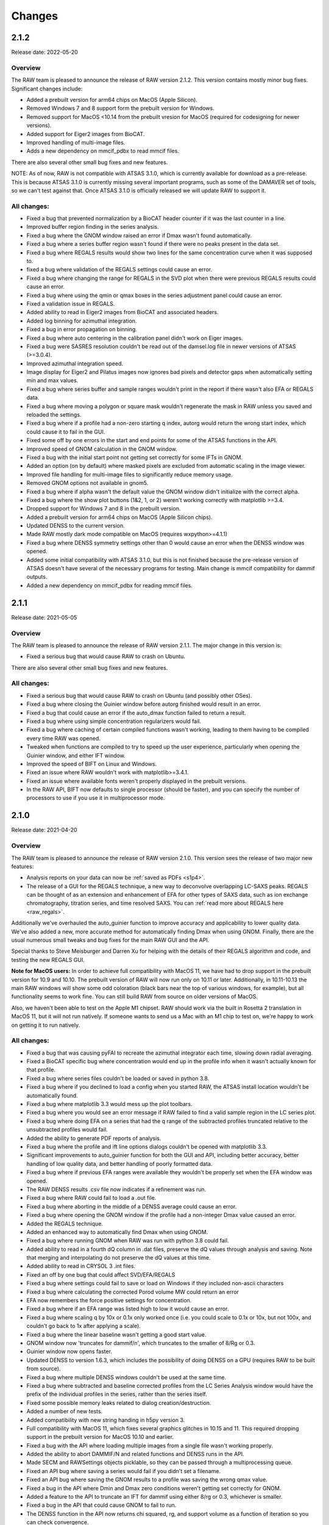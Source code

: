 Changes
============

2.1.2
-----------

Release date: 2022-05-20

Overview
^^^^^^^^^^^

The RAW team is pleased to announce the release of RAW version 2.1.2. This
version contains mostly minor bug fixes. Significant changes include:

*   Added a prebuilt version for arm64 chips on MacOS (Apple Silicon).
*   Removed Windows 7 and 8 support form the prebuilt version for Windows.
*   Removed support for MacOS <10.14 from the prebuilt vresion for MacOS
    (required for codesigning for newer versions).
*   Added support for Eiger2 images from BioCAT.
*   Improved handling of multi-image files.
*   Adds a new dependency on mmcif_pdbx to read mmcif files.

There are also several other small bug fixes and new features.

NOTE: As of now, RAW is not compatible with ATSAS 3.1.0, which is currently
available for download as a pre-release. This is because ATSAS 3.1.0 is currently
missing several important programs, such as some of the DAMAVER set of tools,
so we can't test against that. Once ATSAS 3.1.0 is officially released we will update
RAW to support it.

All changes:
^^^^^^^^^^^^^

*   Fixed a bug that prevented normalization by a BioCAT header counter if
    it was the last counter in a line.
*   Improved buffer region finding in the series analysis.
*   Fixed a bug where the GNOM window raised an error if Dmax wasn't found
    automatically.
*   Fixed a bug where a series buffer region wasn't found if there were no peaks
    present in the data set.
*   Fixed a bug where REGALS results would show two lines for the same concentration
    curve when it was supposed to.
*   fixed a bug where validation of the REGALS settings could cause an error.
*   Fixed a bug where changing the range for REGALS in the SVD plot when there
    were previous REGALS results could cause an error.
*   Fixed a bug where using the qmin or qmax boxes in the series adjustment
    panel could cause an error.
*   Fixed a validation issue in REGALS.
*   Added ability to read in Eiger2 images from BioCAT and associated headers.
*   Added log binning for azimuthal integration.
*   Fixed a bug in error propagation on binning.
*   Fixed a bug where auto centering in the calibration panel didn't work on Eiger
    images.
*   Fixed a bug were SASRES resolution couldn't be read out of the damsel.log
    file in newer versions of ATSAS (>=3.0.4).
*   Improved azimuthal integration speed.
*   Image display for Eiger2 and Pilatus images now ignores bad pixels and
    detector gaps when automatically setting min and max values.
*   Fixed a bug where series buffer and sample ranges wouldn't print in the report
    if there wasn't also EFA or REGALS data.
*   Fixed a bug where moving a polygon or square mask wouldn't regenerate the mask
    in RAW unless you saved and reloaded the settings.
*   Fixed a bug where if a profile had a non-zero starting q index, autorg
    would return the wrong start index, which could cause it to fail in the GUI.
*   Fixed some off by one errors in the start and end points for some of the
    ATSAS functions in the API.
*   Improved speed of GNOM calculation in the GNOM window.
*   Fixed a bug with the initial start point not getting set correctly for some
    IFTs in GNOM.
*   Added an option (on by default) where masked pixels are excluded from
    automatic scaling in the image viewer.
*   Improved file handling for multi-image files to significantly reduce
    memory usage.
*   Removed GNOM options not available in gnom5.
*   Fixed a bug where if alpha wasn't the default value the GNOM window didn't
    initialize with the correct alpha.
*   Fixed a bug where the show plot buttons (1&2, 1, or 2) weren't working
    correctly with matplotlib >=3.4.
*   Dropped support for Windows 7 and 8 in the prebuilt version.
*   Added a prebuilt version for arm64 chips on MacOS (Apple Silicon chips).
*   Updated DENSS to the current version.
*   Made RAW mostly dark mode compatible on MacOS (requires wxpython>=4.1.1)
*   Fixed a bug where DENSS symmetry settings other than 0 would cause an error
    when the DENSS window was opened.
*   Added some initial compatibility with ATSAS 3.1.0, but this is not finished
    because the pre-release version of ATSAS doesn't have several of the necessary
    programs for testing. Main change is mmcif compatibility for dammif outputs.
*   Added a new dependency on mmcif_pdbx for reading mmcif files.


2.1.1
-----------

Release date: 2021-05-05

Overview
^^^^^^^^^^^

The RAW team is pleased to announce the release of RAW version 2.1.1. The
major change in this version is:

*   Fixed a serious bug that would cause RAW to crash on Ubuntu.

There are also several other small bug fixes and new features.

All changes:
^^^^^^^^^^^^^

*   Fixed a serious bug that would cause RAW to crash on Ubuntu (and possibly other
    OSes).
*   Fixed a bug where closing the Guinier window before autorg finished would
    result in an error.
*   Fixed a bug that could cause an error if the auto_dmax function failed to
    return a result.
*   Fixed a bug where using simple concentration regularizers would fail.
*   Fixed a bug where caching of certain compiled functions wasn't working,
    leading to them having to be compiled every time RAW was opened.
*   Tweaked when functions are compiled to try to speed up the user experience,
    particularly when opening the Guinier window, and either IFT window.
*   Improved the speed of BIFT on Linux and Windows.
*   Fixed an issue where RAW wouldn't work with matplotlib>=3.4.1.
*   Fixed an issue where available fonts weren't properly displayed in the
    prebuilt versions.
*   In the RAW API, BIFT now defaults to single processor (should be faster),
    and you can specify the number of processors to use if you use it in
    multiprocessor mode.



2.1.0
-----------

Release date: 2021-04-20

Overview
^^^^^^^^^^^

The RAW team is pleased to announce the release of RAW version 2.1.0. This
version sees the release of two major new features:

*   Analysis reports on your data can now be :ref:`saved as PDFs <s1p4>`.
*   The release of a GUI for the REGALS technique, a new way to deconvolve
    overlapping LC-SAXS peaks. REGALS can be thought of as an extension and
    enhancement of EFA for other types of SAXS data, such as ion exchange
    chromatography, titration series, and time resolved SAXS.
    You can :ref:`read more about REGALS here <raw_regals>`.

Additionally we've overhauled the auto_guinier function to improve accuracy and
applicability to lower quality data. We've also added a new, more accurate
method for automatically finding Dmax when using GNOM. Finally, there are the usual
numerous small tweaks and bug fixes for the main RAW GUI and the API.

Special thanks to Steve Meisburger and Darren Xu for helping with the
details of their REGALS algorithm and code, and testing the new REGALS GUI.

**Note for MacOS users:** In order to achieve full compatibility with MacOS 11, we
have had to drop support in the prebuilt version for 10.9 and 10.10. The
prebuilt version of RAW will now run only on 10.11 or later. Additionally,
in 10.11-10.13 the main RAW windows will show some odd coloration (black
bars near the top of various windows, for example), but all functionality
seems to work fine. You can still build RAW from source on older versions of MacOS.

Also, we haven't been able to test on the Apple M1 chipset. RAW should work via the
built in Rosetta 2 translation in MacOS 11, but it will not run natively. If
someone wants to send us a Mac with an M1 chip to test on, we're happy to work on
getting it to run natively.

All changes:
^^^^^^^^^^^^^

*   Fixed a bug that was causing pyFAI to recreate the azimuthal integrator each
    time, slowing down radial averaging.
*   Fixed a BioCAT specific bug where concentration would end up in the profile
    info when it wasn't actually known for that profile.
*   Fixed a bug where series files couldn't be loaded or saved in python 3.8.
*   Fixed a bug where if you declined to load a config when you started RAW,
    the ATSAS install location wouldn't be automatically found.
*   Fixed a bug where matplotlib 3.3 would mess up the plot toolbars.
*   Fixed a bug where you would see an error message if RAW failed to find
    a valid sample region in the LC series plot.
*   Fixed a bug where doing EFA on a series that had the q range of the
    subtracted profiles truncated relative to the unsubtracted profiles would
    fail.
*   Added the ability to generate PDF reports of analysis.
*   Fixed a bug where the profile and ift line options dialogs couldn't be
    opened with matplotlib 3.3.
*   Significant improvements to auto_guinier function for both the GUI and API,
    including better accuracy, better handling of low quality data, and better
    handling of poorly formatted data.
*   Fixed a bug where if previous EFA ranges were available they wouldn't be
    properly set when the EFA window was opened.
*   The RAW DENSS results .csv file now indicates if a refinement was run.
*   Fixed a bug where RAW could fail to load a .out file.
*   Fixed a bug where aborting in the middle of a DENSS average could
    cause an error.
*   Fixed a bug where opening the GNOM window if the profile had a non-integer
    Dmax value caused an error.
*   Added the REGALS technique.
*   Added an enhanced way to automatically find Dmax when using GNOM.
*   Fixed a bug where running GNOM when RAW was run with python 3.8 could fail.
*   Added ability to read in a fourth dQ column in .dat files, preserve the dQ
    values through analysis and saving. Note that merging and interpolating
    do not preserve the dQ values at this time.
*   Added ability to read in CRYSOL 3 .int files.
*   Fixed an off by one bug that could affect SVD/EFA/REGALS
*   Fixed a bug where settings could fail to save or load on Windows if they included
    non-ascii characters
*   Fixed a bug where calculating the corrected Porod volume MW could return an error
*   EFA now remembers the force positive settings for concentration.
*   Fixed a bug where if an EFA range was listed high to low it would cause an
    error.
*   Fixed a bug where scaling q by 10x or 0.1x only worked once (i.e. you could
    scale to 0.1x or 10x, but not 100x, and couldn't go back to 1x after
    applying a scale).
*   Fixed a bug where the linear baseline wasn't getting a good start value.
*   GNOM window now 'truncates for dammif/n', which truncates to the smaller
    of 8/Rg or 0.3.
*   Guinier window now opens faster.
*   Updated DENSS to version 1.6.3, which includes the possibility of doing
    DENSS on a GPU (requires RAW to be built from source).
*   Fixed a bug where multiple DENSS windows couldn't be used at the same time.
*   Fixed a bug where subtracted and baseline corrected profiles from the LC
    Series Analysis window would have the prefix of the individual profiles in
    the series, rather than the series itself.
*   Fixed some possible memory leaks related to dialog creation/destruction.
*   Added a number of new tests.
*   Added compatibility with new string handing in h5py version 3.
*   Full compatibility with MacOS 11, which fixes several graphics glitches
    in 10.15 and 11. This required dropping support in the prebuilt version
    for MacOS 10.10 and earlier.
*   Fixed a bug with the API where loading multiple images from a single file
    wasn't working properly.
*   Added the ability to abort DAMMIF/N and related functions and DENSS runs
    in the API.
*   Made SECM and RAWSettings objects picklable, so they can be passed
    through a multiprocessing queue.
*   Fixed an API bug where saving a series would fail if you didn't set a
    filename.
*   Fixed an API bug where saving the GNOM results to a profile was saving
    the wrong qmax value.
*   Fixed a bug in the API where Dmin and Dmax zero conditions weren't getting
    set correctly for GNOM.
*   Added a feature to the API to truncate an IFT for dammif using either 8/rg
    or 0.3, whichever is smaller.
*   Fixed a bug in the API that could cause GNOM to fail to run.
*   The DENSS function in the API now returns chi squared, rg, and support
    volume as a function of iteration so you can check convergence.
*   Fixed a bug in the API where running EFA would change the associated ranges.
*   Fixed a bug in the API that could cause BIFT to fail.
*   Fixed a bug in the API that could cause the auto_guinier function to fail.
*   Fixed a bug in the mw_vp API function.


2.0.3
-----------

Release date: 2020-08-11

Overview
^^^^^^^^^^^

The RAW team is pleased to announce the release of RAW version 2.0.3. While
this is only a point release, we are releasing a major new feature for RAW.
There are only minor modifications to the RAW GUI, but we are releasing an
entirely new RAW API. This means that RAW can now be imported as a python
package and you can call RAW functions in your own scripts. The API is fully
documented, and the :ref:`documentation plus install instructions and some
examples are available on the RAW website. <api>`

A short example of the usage would be:

.. code-block:: python

    import bioxtasraw.RAWAPI as raw

    #Load the settings
    settings = raw.load_settings('./standards_data/SAXS.cfg')

    #Load the profile of interest
    profile_names = ['./reconstruction_data/glucose_isomerase.dat']
    profiles = raw.load_profiles(profile_names)

    gi_prof = profiles[0]

    #Automatically calculate the Guinier range and fit
    (rg, i0, rg_err, i0_err, qmin, qmax, qrg_min, qrg_max, idx_min, idx_max,
        r_sq) = raw.auto_guinier(gi_prof, settings=settings)

The API should be considered in beta right now. It is tested, but based on
further testing and user feedback the API may still change significantly.
If you use the API, please let us know if you encounter any bugs, incomplete
(or inaccurate) documentation or examples, or have suggestions for changes or
additions.

There are also several small bug fixes for the main RAW GUI.

All changes:
^^^^^^^^^^^^^

*   First release of the RAW API
*   Added new unit tests for the API.
*   Improved backwards compatibility of the RAW series .hdf5 files.
*   Fixed some depreciation warnings.
*   Fixed a bug where returning to the first EFA panel from the last and
    changing the number of significant singular values, then returning to the
    third panel would result in an error.
*   Fixed several bugs that could cause multiprocessing calculations to lock
    up.
*   Fixed several bugs in BIFT to make it more robust for poorly formatted
    data.
*   Fixed a Guinier fit bug where the fit could fail if a point in the fit
    had an uncertainty value of 0.
*   Fixed a bug where DATCLASS M.W. calculation could fail with an error.
*   Fixed a bug where if the estimation of the Rg error failed the Rg results
    would fail to save with the profile when the Guinier window was closed.
*   Fixed a bug where axes for the IFT profile plot couldn't be changed.
*   The P(r) fit is now plotted on top of the IFT data.
*   Fixed a bug where workspaces with IFTs couldn't be loaded.
*   Modified the BioCAT header load function to parse a single field spread
    out over multiple lines in the header.


2.0.2
-----------

Release date: 2020-07-09

Overview
^^^^^^^^^^^

The RAW team is pleased to announce the release of RAW version 2.0.2. The
major change in this version is:

*   Fixed a bug where SAXSLAB images couldn't be loaded.

There are also several other small bug fixes and new features.

All changes:
^^^^^^^^^^^^^

*   Can now load .dat files from WAXSiS, .dat files that are comma separated.
*   Fixed a bug where the Vc integrated intensity plot was blank if the
    scattering profile had saved M.W. results.
*   Improved rebinning functions, particularly the log binning function.
*   Fixed a bug where error wasn't interpolated properly when interpolating
    a profile.
*   Fixed a bug where pixel size from header bindings was in the wrong units.
*   Fixed a bug where series type could get lost in certain operations.
*   Fixed a bug where centering and enantiomorph selection options were
    ignored in the DENSS alignment panel.
*   Fixed a bug where series buffer range finding was scaling profiles before
    testing for similarity.
*   Fixed a bug where SAXSLAB images failed to load with pillow version 7.
*   Fixed a bug where SAXSLAB images failed to load.
*   Fixed a bug where images wouldn't load if there was no beamstop mask.
*   Fixed a bug that could result in calculated data not displaying on the
    series plot.
*   Fixed a bug where series saved as .hdf5 with EFA analysis would fail to
    open the EFA window when reloaded.
*   Fixed a bug where datgnom couldn't be run on truncated profiles.
*   Fixed a bug where opening the advanced settings window from the GNOM
    window didn't properly update changed settings in the GNOM window.
*   Fixed a bug where .hdf5 files couldn't be plotted by dragging and dropping
    or using the 'Plot Series' button.
*   Fixed a bug where running a dammin refine with too long a filename would
    fail (previously thought to be fixed in 2.0.0).
*   Fixed a bug that could prevent DENSS from starting on Windows and Linux.
*   Fixed a bug that could prevent auto determination of number of components
    in EFA.


2.0.1
------------

Release date: 2020-06-01

Overview
^^^^^^^^^^^^

The RAW team is pleased to announce the release of RAW version 2.0.1. This
version fixes several serious bugs in the previous version, including:

*   A bug where some of the M.W. calculations failed for profiles with
    a maximum q value greater than 0.5.
*   A bug where the standalone DENSS alignment window failed to run
    on Windows and Linux.
*   A bug where killing the prebuilt version of RAW on Linux would fail to
    delete temporary files, which could lead to the /tmp partition filling up.

There are also several other small bug fixes and new features.


All changes:
^^^^^^^^^^^^^^

*   Fixed a bug where the 'More Info' button didn't work for DATCLASS M.W.
*   Fixed a bug where Bayes and DATCLASS M.W. weren't saved when saving all
    analysis info.
*   Fixed a bug where RAW woud fail to load in .out files if they were missing
    values for any of the perceptual criteria.
*   Fixed a bug where an error message was shown whenever a profile with qmax
    > 0.5 was opened in the M.W. window.
*   Fixed a bug where the Vp M.W. extrapolation range warning could be shown even
    if the qmax selected was inside the extrapolation range.
*   Added zero lines to DAMMIF, DENSS residual plots.
*   Fixed a bug where running DENSS without averaging could result in an error
    message.
*   Fixed a bug where running DENSS without averaging or alignment would result
    in an error message.
*   Fixed a bug where when there was more than one profile in the normalized
    Kratky plot the dashed lines to guide the eye were not removed when
    switching from dimensionless Rg to other plots, which would throw off the
    scale of the plot.
*   Fixed a bug on Windows where the standalone DENSS alignment window didn't
    work.
*   Fixed bugs where the advanced options couldn't be shown in the SUPCOMB or
    DENSS alignement standalone windows on Windows.
*   RAW now catches SIGINT and SIGTERM and tries to exit gracefully. This mostly
    fixes an issue with the prebuilt .deb installer where the temp files
    created when starting RAW don't get deleted.

2.0.0
--------

Release date: 2020-05-07

Overview
^^^^^^^^^^^^

The RAW team is pleased to announce the release of RAW version 2.0.0. This version
brings a number of exciting changes, including:

*   Python 3 compatibility!
*   Conversion to pyFAI for radial integration
*   A .deb prebuilt installer for Debian/Ubuntu
*   A new series save format, .hdf5, that can be easily read by other programs.
    This new format is also ~50-70% smaller than the previous format.
*   New information windows above the control panel to display all your analysis
*   Ability to align DENSS and DAMMIF/N outputs to PDB files
*   Works with ATSAS 3 on all platforms
*   New Series adjustment panel that lets you adjust the scale, offset, and q range
    for all profiles in a series easily.

There are also a number of smaller new features, and a ton of bug fixes and tweaks.

With this release, we recommend that all users running RAW from source start
using Python 3 instead of Python 2.

Important notes:

*   RAW configuration files from 2.0.0 will not necessarily be back compatible with
    previous versions of RAW. You will get a warning if you load a .cfg file from
    RAW 2.0.0 in a previous version. Old configuration files can be loaded in
    RAW 2.0.0.

*   RAW series .hdf5 files from 2.0.0 cannot be opened by previous versions of RAW.
    The old series .sec files can be opened by 2.0.0.

*   This is the last release that is guaranteed to be Python 2 compatible, since
    Python 2 hit end of life in January 2020. While we will not intentionally
    break compatibility with Python 2, we don't have the resources to test on both
    Python 2 and 3.


Many thanks to the beta testers who helped test this release:

    *   Norm Cyr
    *   Richard Gillilan
    *   Rob Miller


All changes:
^^^^^^^^^^^^^^^

*   All RAW code is now compatible with both Python 2 and 3
*   Conversion to pyFAI for radial integration, including support for using
    detector angles, polarization correction, dark correction, flatfield
    correction, and dezingering.
*   A new .deb prebuilt installer for Debian/Ubuntu
*   A new series save format, .hdf5, which is easily read by any program that
    can load HDF5 data.
*   Modified Control panel button layouts.
*   Added a requirements.txt file for easy pip installation.
*   Added ability to align DENSS results to a PDB or MRC file either from the
    main DENSS window or an auxiliary window.
*   Updated DENSS to version 1.5.0.
*   Added ability to view help documents in program on MacOS and Windows.
*   Changed a number of default windows sizes and tweaked layouts to be better on
    all operating systems.
*   Added all new info panels for Profiles, IFTs, and Series that display all
    relevant analysis information about a selected item.
*   Added ability for users to permanently add new hdf5 file definitions to RAW
    from inside the program.
*   Added a q cutoff to the volume of correlation calculation.
*   Fixed a bug where the q cutoff for the porod volume MW calculation wasn't being
    used for Series files.
*   Fixed a bug where the q cutoff for the porod volume MW calculation wasn't getting
    set properly in default mode when the MW window opened.
*   Changed how imports are done on startup so that RAW can be run from the command line
    in two number of ways, including ``python <path-to>RAW.py``, and as a module as
    ``python -m bioxtasraw.RAW``
*   Added ability to use SUPCOMB to align dammif/n output with a PDB file,
    either directly from the main dammif/n window from from a separate window.
*   Fixed a bug where not all of the program output would get written to the log
    window for damaver, damclust.
*   Added error handling for the main thread, which will reduce amount that RAW
    freezes from unexpected errors.
*   Changes to prevent/reduce flickering on Windows.
*   You no longer see two overwrite prompts when saving multiple items at once.
*   Fixed a couple of options in the view menu that didn't work.
*   Added a feature where if a user tries to load more than 100 profiles individually
    they are asked if they instead want to load them as a series.
*   EFA ranges can now span the whole dataset, allowing better fits for components
    that are still eluting at the end of the EFA range.
*   Added ability to easily apply the 8/Rg cutoff for dammif in the GNOM panel.
*   Fixed a bug where RAW was not checking for unsaved IFTs on exit.
*   Fixed a bug where IFTs would show as having unsaved changes when there were
    no unsaved changes.
*   Changed Manipulation and Main Plot names to Profiles.
*   Added ability for RAW to prevent the computer from going to sleep during long
    calculations, such as DENSS or DAMMIF/N.
*   Fixed a bug where view menu items were not getting properly selected on startup.
*   Added IFT plot axes to the view menu.
*   Added LC Series Analysis to the Tools menu.
*   Fixed a bug where an error message was displayed when quitting RAW.
*   Fixed a bug where running DENSS on a BIFT P(r) function wasn't using the
    correct q & i vectors for the refinement.
*   Changed item highlight color.
*   Made masking, centering, and all options panels scrolling panels.
*   Added busy dialogs for saving files.
*   Fixed a bug where failing to save a file could crash RAW.
*   Added a zero line to the normalized Kratky plot.
*   Fixed a bug that could cause dammif/n, damaver, and damclust to stop running on Windows.
*   Fixed a bug where new versions of ATSAS (>=3.0) wouldn't be found on Windows.
*   Fixed a bug where if filenames got too long and were truncated for dammif
    the refine step failed.
*   Fixed a bug where making lots of masks could result in an 'out of window ids'
    error.
*   Fixed a bug where masks didn't stay inverted upon resizing.
*   Fixed a bug where changing the qmin or qmax while BIFT was running an initial
    search gave an error.
*   BIFT now saves the set q range and reopens the window with that range.
*   BIFT and GNOM windows now default to the min q of the Guinier range if no
    analysis has previously been done.
*   GNOM analysis now saves alpha value, restores it when window is reopened.
*   MW analysis now saves Porod cutoff choice, density, and VC mol type choice
    and restores when the window is reopened.
*   Fixed a bug where if you ran dammif or denss again in the same window the
    results summary wouldn't display properly.
*   Fixed several bugs related to running ATSAS by properly setting the environment
    ATSAS and PATH variables.
*   Fixed a bug where the wrong version of ATSAS could be fond on MacOS.
*   Added ability to display P(r) functions on an I(0) normalized plot (set as default).
*   Fixed a bug where custom toolbar buttons didn't display as toggled properly on MacOS.
*   Added ATSAS MW methods Bayes and DATCLASS (Shape&Size) to the MW panel.
*   Fixed a bug where running datgnom didn't respect the q ranges set in the GNOM window.
*   Changes for compatibility with wxpython 4.1.0.
*   Fixed a bug where moving a profile between plots didn't preserve all of the
    line/marker style settings.
*   Fixed several bugs related to displaying and moving a legend on the plots.
*   New Series adjustment panel that lets you adjust the scale, offset, and q range
    for all profiles in a series easily.
*   Fixed a bug where the end point for profiles used in GNOM and BIFT was one
    data point earlier than specified in the controls.


1.6.4
--------

Release date: 2020-03-10

Overview
^^^^^^^^^^^^

The RAW team is pleased to announce the release of RAW version 1.6.4. This version
adds in a new header type for the MacCHESS SAXS beamline Eiger 4M detector. There
are also a few other minor bug fixes.

All changes:
^^^^^^^^^^^^^^^

*   Fixed a bug where negative values for error would cause points to not be read
    from .dat files.
*   Fixed a bug where the BIFT window wouldn't open if the profile and n min or
    n max for the q vector set to other than 0 and the length of the q vector.
*   Fixed a bug where looking for bind list keywords that don't exist in the
    RAW settings would prevent a file from loading.
*   Fixed a bug where damaver didn't run with symmetry even if dammif did.
*   Added a name to the dock/menu bar icon.
*   Fixed a bug with moving masks.
*   Added CHESS EIGER 4M to counter file reader options.
*   Fixed type-casting issues for max/min in polygonmasking that caused
    errors on some older systems.


1.6.3
--------

Release date: 2019-11-01

Overview
^^^^^^^^^^^^

The RAW team is pleased to announce the release of RAW version 1.6.3. This version
fixes a critical bug where when average detected different files, regardless of
user choice it would always average all files (selecting just similar files
didn't work). There are also a few other minor bug fixes.

All changes:
^^^^^^^^^^^^^^^^^^

*   Fixed a bug where if you averaged, subtracted, or merged two items with analysis
    done on them, you could end up with partial analysis info in the resulting file
    that would cause errors opening analysis windows.
*   Fixed a critical bug where when average detected different files, regardless of
    user choice it would always average all files (selecting just similar files
    didn't work).
*   Fixed a bug where the MW window wouldn't open if the Guinier fit hadn't been done.
*   Fixed a (Debian specific?) bug where wx.CallAfter used with wx.MessageBox wasn't
    threadsafe and could cause RAW to crash (use wx.MessageDialog).


1.6.2
--------

Release date: 2019-10-28

Overview
^^^^^^^^^^^^

The RAW team is pleased to announce the release of RAW version 1.6.2. This version
fixes several critical bugs that could prevent DENSS from running. There are no
other changes.


1.6.1
--------

Release date: 2019-10-21

Overview
^^^^^^^^^^^^

The RAW team is pleased to announce the release of RAW version 1.6.1. This version
contains numerous small bug fixes and improvements, particularly for the new
series analysis methods released in version 1.6.0.

We anticipate this will be the last release before RAW version 2.0, which will be our
first python 3 compatible release. We're aiming to release version 2.0 sometime around
the end of the year.

Note: as part of this release we did test with ATSAS 3.0 (pre-release version), and
RAW seems to be compatible with it.

All changes:
^^^^^^^^^^^^^^^^

*   Fixed a bug where opening the Ambimeter panel could fail if ATSAS was installed
    in a directory with a space in the path name.
*   Fixed a bug where if RAW didn't load a settings file when opened it wouldn't
    automatically find the ATSAS directory on startup.
*   Fixed a possible bug where using the LC Series Analysis panel on series data
    being loaded in online mode could fail.
*   Added intensity type selector for the series panel when sending data to the main plot.
*   Fixed a bug where automatic integral baseline start/end region determination
    could set the wrong control limits.
*   Fixed a bug where zero lines on various plots (like the GNOM P(r)) plot weren't
    getting redrawn when necessary.
*   Fixed a bug with autoscaling in the LC Series Analysis plots when changing the
    data type displayed.
*   Fixed a bug where sample and buffer region comparison in the LC Series Analysis
    panel could return the wrong indices for dissimilar profiles.
*   Fixed a bug where profile comparison in LC Series Analysis would skip the first profile.
*   Fixed a bug where a very short series (<22 frames) could cause errors when opening
    the LC Series Analysis panel.
*   Improved automatic buffer search in the absence of major peaks.
*   Improved automatic buffer search to search on the right side of the main peak if
    it doesn't find a good buffer region on the left side.
*   Removed a bias to the left side of the peak in the automated sample region search.
*   Removed actual baseline correction values from being saved in file history, as history
    could get very long (>100000 lines).
*   Added a cutoff for header length, at which point RAW will stop saving file history.
    This avoids saving extremely large text files.
*   Added compatibility for pyFAI 0.18 (note: on linux and python 2 pyFAI 0.18 seems
    to be broken, stick with 0.17).
*   Added a new way of loading HDF5 files with definitions done in external files.
*   Added ability to load HDF5 files from LiX.
*   Fixed a bug where identical selected regions in the LC Series Analysis window didn't
    count as overlapping.
*   Fixed a couple of typos in messages.
*   Fixed a bug where Ambimeter and GNOM couldn't run if the current working
    directory was read only.
*   Improved how ATSAS programs are called, and added use of temporary file names
    and directories.
*   Fixed a bug where when dragging the image plot with the masking showing you
    could sometimes get an unexpected error.
*   Added the name of the series to the LC Series Analysis panel.
*   Fixed a bug where baseline subtracted profiles were improperly being skipped
    when calculating Rg etc in the LC Series Analysis panel.
*   Fixed a bug where if a series was loaded with a baseline already calculated,
    changing buffer range or other parameters wouldn't properly recalculate baseline
    corrected values.
*   Fixed a bug where if you set a baseline, then set it back to none, when exiting
    the LC Series Analysis window the baseline calculated values would be saved
    instead of the regular subtracted values.
*   Fixed a bug where if you loaded in a series curve with baseline correction,
    then turned off baseline correction, it wouldn't have any calculated values.
*   Fixed a bug where the LC Series Analysis panel would resize itself when any of
    the collapsible panes were collapsed or expanded.
*   Fixed a bug in the LC Series Analysis panel where if you had a range that was
    one frame long, when you closed and reopened the analysis window you
    couldn't adjust the range.
*   Fixed a bug in the LC Series Analysis panel where if you had a one frame long range
    you could get a reported correlation in the range.
*   Fixed some issues with window height where windows weren't opening large enough
    for all of their contents.
*   Fixed some issues with window size where windows could open up bigger than
    the screen.
*   Fixed a bug where in certain circumstances opening the SVD and EFA windows could fail.
*   Added compatibility with numba >= 0.44


1.6.0
------

Release date: 2019-06-07

Overview
^^^^^^^^^^^^

The RAW team is pleased to announce the release of RAW version 1.6.0. This version
contains several major changes:

*   Completely new and improved SEC-SAXS processing, including new automated buffer
    and sample region selection and baseline correction. There are also
    significant speed improvements for SEC-SAXS processing, in addition to the
    new features.
*   Completely redone BIFT, which fixes several bugs (both minor and major), and
    adds Monte Carlo error estimation and extrapolation fit of data to I(0).
*   RAW now preserves matching metadata across processes like averaging and
    subtraction. Metadata is now saved with keywords compatible with the SASBDB
    to make uploading there easier for users. Users can now also provide
    arbitrary metadata during data reduction.
*   All new icons which are compatible with retina displays, including changing
    out the check mark for showing/hiding data on plots for an eye, which we
    hope will be more intuitive.
*   RAW now loads the last used config, rather than the last saved config, when
    it starts up.
*   Any analysis window (Guinier, MW, GNOM, etc) can now be opened more than
    once, allowing easy comparison or side-by-side processing of data sets.

You can see the full set of changes below.

We also want to note that we're not anticipating any other major
feature releases this year. With the upcoming end of life for python 2 at the
end of 2019, we need to focus on making RAW work with python 3. Once that is
done we will start doing major feature development again.

All changes:
^^^^^^^^^^^^^^

*   Updated DENSS to have the latest features, including refining averaged
    structures, symmetry constraints, and the 'Membrane' protein mode.
*   Completely redid BIFT code from the ground up. This fixes several bugs, and
    now includes Monte Carlo estimation of errors.
*   Completely redid series analysis for SEC-SAXS data. Now includes automated
    buffer and sample region determination and baseline correction.
*   Added residual plots to GNOM, BIFT, and DAMMIF/N results.
*   Fixed several bugs related to setting error bar line styles.
*   Added ability to add arbitrary metadata to a file header when an image is
    processed by RAW
*   Updated the adjusted Porod volume MW method to match the newly published MoW2
    approach.
*   Fixed a bug where info panel data could get improperly set
*   All appropriate fields in MW panel now editable.
*   You can now open any analysis window more than once (previously only one
    instance of each window was allowed).
*   Fixed a bug where in the GNOM window changing q_min or q_max didn’t update
    the IFT results.
*   RAW now loads the last used config (saved or loaded) by default rather than
    the last saved.
*   RAW now preserves all shared header values when averaging, subtracting, or
    merging datasets.
*   Added visual guidelines to the dimensionless Kratky plot.
*   Added option to display normalized residuals, now on by default.
*   Added Rigaku HiPix to known images (requires Fabio 0.9.0)
*   Guinier panel can now export Guinier fit data so users can make the Guinier
    plots in their plotting software of choice.
*   RAW’s file list no longer displays hidden files.
*   Can now read in time of each data point for BioCAT data.
*   Fixed a bug where closing the BIFT window with BIFT running would crash RAW.
*   Better formatting for numbers displayed in the status bar.
*   Fixed a bug where windows could be too large on low resolution displays.
*   Fixed a bug where series plot calculated data were not highlighted by the
    locater button.
*   Fixed a bug where markers were not highlighted by the locater button for
    any plot.
*   Fixed a bug where when selecting a line by clicking on it the plot markers
    were not highlighted.
*   Fixed a bug where selecting a line on the IFT plot didn’t work.
*   Can now display unsubtracted, subtracted, or baseline corrected intensity
    in the main series plot.
*   Fixed a bug where series data could be truncated when exporting.
*   Fixed a bug where the SVD window wasn’t doing the SVD on non-error-normalized
    curves.
*   Moved cormap to cython for speed, increased by at least 5x.
*   Modified layout of the repository to standardize.
*   Autorg now uses numba for just-in-time compiling. Speed increase of 2 orders
    of magnitude.
*   Fixed bugs that would occur when quick reduce, plot, plot series, or show
    images were used on folders, ‘..’, or with no files selected.
*   Added ability to plot intensity over a q range for series plots.
*   All-new icons that work with retina displays, including a new ‘eye’ for
    show/hide instead of a check box (hopefully more intuitive).
*   Fixed a few bugs in the DAMMIF/N GUI.


1.5.2
------

Release date: 2019-04-04

Overview
^^^^^^^^^^^^

The RAW team is pleased to announce the release of RAW version 1.5.2. The only
change is this version is a modification to how BioCAT header files are read in,
to accommodate a new header file format at that beamline.

1.5.1
------

Release date: 2018-11-01

Overview
^^^^^^^^^^^^

The RAW team is pleased to announce the release of RAW version 1.5.1. This version
contains several small bug fixes. Normally we might wait to release these until
more major changes had happened, but there is a workshop using RAW soon and
we wanted these bugs fixed before then. Significant issues that have been eliminated:

*   An issue where the electron density output from DENSS could fail to load into pymol
    correctly because the default scaling was too small (still loaded into Chimera fine).
    Strictly speaking I think this is a workaround for a bug in pymol . . .
*   Several bugs with running GNOM, including using data with minimal sampling (<100 points).
*   Fixed a bug where the .app package for Mac wasn't displaying natively on retina displays,
    so the text was fuzzy.

You can see the full set of changes below.

All changes:
^^^^^^^^^^^^^^

*   Fixed a bug where automatic loading of BioCAT SEC data wouldn't work if there was
    more than one underscore in the filename.
*   Fixed a bug where automatic loading of BioCAT SEC data wouldn't work if there existed
    another file with the same name but different extension as one of the image files.
*   Added parsing of damsup.log file for bead models, which allows highlighting of
    the representative model in the dammif summary.
*   Dammif results summary now saved by default.
*   DENSS results summary now saved by default.
*   Fixed several bugs in the GNOM interface that could cause it to fail.
*   Fixed a bug that prevented some .fit files from being loaded.
*   Fixed a bug where the Rg for BIFT was being calculated incorrectly.
*   Fixed a bug where temporary files (with a .tmp prefix) would mess up SEC autoupdates.
*   Fixed an issue where you couldn't run DENSS twice without closing the panel
    between each run.
*   Fixed an issue where the default scaling for DENSS was too small, and caused issues loading
    the electron densities into pymol.
*   Fixed a bug text in some items and list controls would display 'fuzzy' on high dpi
    monitors. This is still an issue for the plot labels.
*   Added the ability to run damaver and damclust on the same set of reconstructions.
*   Fixed a bug where the .app package for Mac wasn't displaying natively on retina displays,
    so the text was fuzzy. Note that in order to fix this, even after you install the new
    version you may have to do the following:

    #.  Enter the following commands in your terminal: ::

        /System/Library/Frameworks/CoreServices.framework/Frameworks/LaunchServices.framework/Support/lsregister -f /Applications/RAW.app
        /System/Library/Frameworks/CoreServices.framework/Frameworks/LaunchServices.framework/Support/lsregister -kill -seed
        /System/Library/Frameworks/CoreServices.framework/Frameworks/LaunchServices.framework/Support/lsregister -f /Applications -all local,user

    #.  You may then have to right click on RAW.app, select 'Get Info' and uncheck the box
        'Open in low resolution mode'


1.5.0
------

Release date: 2018-08-23

Overview
^^^^^^^^^^^^

The RAW team is pleased to announce the release of RAW version 1.5.0. This version focused on
several significant updates that will be invisible to most users. Namely:

*   RAW is now compatible with wxpython4
*   RAW no longer uses weave, which has been essentially unsupported for years, to
    compile code. It now uses the numba just-in-time compiler.

This will make it much easier for us to support RAW, and should make it easier for
users to install RAW from source on any platform. It also prepares us for the
inevitable transition to Python 3 that has to happen in the next several years.

In addition to a range of bug fixes and small enhancements detailed below, RAW
also now incorporates the new DENSS alignment code. This is all done in python,
in RAW. This removes the dependency on EMAN2, and means that all parts of density
reconstructions work on Windows!

Finally, RAW is now saving configuration files in JSON format. This is human
readable, and makes the RAW configuration files more open and accessible for other
programs to use. However, this does mean that earlier versions of RAW will not be
able to open configuration files created with version 1.5.0 or later. However,
configuration files created in earlier versions of RAW ARE compatible with version 1.5.0.


All changes:
^^^^^^^^^^^^

*   Fixed a bug where if atsas is in the path but not installed RAW will still find the directory from the path.
*   ATSAS filepaths and filenames should be able to deal with spaces.
*   Fixed various strange threadsafe bugs on debian 8.
*   Weighted average now checks for similarity
*   Fixed a bug where the dammif results window wouldn't work when you did only one dammif run and had damaver checked.
*   Fixed a bug where dammin in normal mode wouldn't work on windows.
*   Fixed a bug where dammif/n wouldn't abort on windows.
*   Added in new expected shape parameter for dammif in custom mode.
*   Fabio, hdf5plugin, and pyfai are now required dependencies, rather than optional dependencies
*   Mode all previously compiled code into using the numba just-in-time compiler.
    This is important because the previous code was compiled with weave, which
    has been unsupported for years.
*   Fixed a bug where users could give dammif/n file prefixes that were too long for damaver.
*   Fixed a bug where canceling out of the color change dialog didn't cancel the color change.
*   Made the plot options box resizable (important for computers with large font size).
*   Fixed a bug where the sec plot right axis framestyle wouldn't properly restore
    if you canceled out of the plot options dialog.
*   Significant code restructuring and cleanup.
*   EFA calculations are now in a thread, so it might not freeze the whole GUI.
*   Circle and rectangle masks are now resizable.
*   Added ability to automatically mask pixels at/above/below a given threshold.
*   Added ability to automatically mask images based on known detector panel gaps.
*   Added ability to create predefined size/location circle and rectangle masks.
*   Added ability to control detector image left-right flip and up-down flip.
*   Fixed a bug where RAW could crash under certain conditions when exporting analysis info.
*   Fixed a bug where the Guinier window would give an error under certain circumstances.
*   GNOM and BIFT windows now show scattering profiles on log-lin axes.
*   RAW is now wxpython4 compatible.
*   Added alpha as an available setting in the GNOM window.
*   Fixed several bugs in the GNOM window that caused RAW to unnecessarily calculate
    the P(r) function, slowing down the program.
*   Added drag and drop file loading for both the plot and control panels.
*   Settings are now saved in JSON format, which is human readable, to increase
    compatibility and ease of use by other programs. This means that settings
    saved from RAW 1.5.0 are not compatible with previous versions of RAW. Settings
    saved from previous version of RAW ARE compatible with RAW 1.5.0.
*   DENSS now uses custom python code for aligning and averaging density. This
    removes the requirement on EMAN2, which means all parts of DENNS will work on Windows.
*   The image plot now maintains the same zoom when you change images. Previously
    it would zoom back out to the full image whenever you showed a new image.
*   Fixed a bug where the SVD would sometimes not open correctly.
*   Fixed a bug where if there was one pixel in the q bin during integration the
    error would be set to 0 instead of the square root of the value
*   Fixed a bug where nans or infinities in the SVD matrix would break SVD/EFA
    without an appropriate error message.

1.4.0
-------

Release date: 2018-03-20

Overview
^^^^^^^^^

The RAW team is pleased to announce the release of RAW version 1.4.0. This is a
major feature release for us! The big new feature is that RAW can now use the
DENSS method to calculate electron density from SAXS scattering! You can read
more about this at http://denss.org/.

To fully use this new feature (for density averaging and enantiomer filtering)
you have to install EMAN2 (http://blake.bcm.edu/emanwiki/EMAN2/Install) which,
sadly, doesn't work on Windows. Windows users can still generate densities, but
they won't be able to average them. A new tutorial on DENSS in RAW is now available
in the documentation (https://bioxtas-raw.readthedocs.io/en/latest/tutorial/s2_denss.html).

The other feature many folks will be interested in is the new error calculation
for Guinier fits, which is a much requested feature. This is now available whenever
you open the Guinier panel, and saves and exports with the rest of the analysis
information as expected.

We've also done the usual set of bug fixes and tweaks. You can find a full list of changes below.

All changes:
^^^^^^^^^^^^

*   Added DENSS method for calculating electron density from SAXS profiles
*   Added support for EMAN2 averaging and enantiomer testing of DENSS results
*   Fixed a bug where the GNOM window could fail to exit and save the .out file to the IFT tab
*   Changed the default DAMMIF mode to slow.
*   Changed when the 'please wait' message appears when loading SEC-SAXS files
    in autoupdate mode. Now it only shows up if more than 5 files are loaded at once.
*   Fixed a bug where advanced options for GNOM and DAMMIF couldn't be set while
    the respective analysis windows were open.
*   Fixed a bug where the spectral color map couldn't be displayed, breaking the
    image control panel.
*   Fixed a bug where ambimeter would try to run in the DAMMIF window even if
    ambimeter wasn't available.
*   Fixed a bug where if files were averaged or subtracted and had analysis history,
    that analysis would get transfered to the new file.
*   Fixed a bug where Guinier fit limits would be improperly displayed on the plot
    when the Guinier window was first opened.
*   Fixed a bug where calls to set up the DAMMIF results window could be non thread safe.
*   Added estimate of the parameter (Rg and I0) errors for a Guinier fit.
*   Reformatted the MW display to make it more compact.
*   Changed how numbers are displayed in all of the analysis windows, to better
    handle very large or very small values.
*   GNOM, Ambimeter, DAMMIF windows now open much faster.
*   Added support for BioCAT header files (new style).
*   Added support for autoloading of BioCAT Series curves.
*   Added GNOM P(r) parameters (Rg, I0) errors to the GNOM window, and the estimated Guinier errors.
*   Guinier parameter errors and GNOM P(r) parameter errors are now saved with
    profiles, and with analysis info spreadsheets.
*   Fixed bugs where spin controls could raises errors if a user entered a blank value.
*   Values from analysis windows are now saved with more precision.
*   Rearranged the manipulation item right click menu to make it more compact,
    put some less-used items on sub-menus.
*   Changed 'SEC' labels to 'Series' labels.
*   Fixed an off by one error in SEC autoupdate that could occur for certain file names.
*   Renamed and rearranged some menu items in the IFT item right click menu.
*   Added universal newline support when loading in scattering data.
*   Fixed a bug where averaging could fail if all the averaged files were different form the first file.
*   Fixed a bug where similarity testing could fail with an overflow error if
    there were too many points in the scattering profile.
*   Minor improvements to plotting speed with large numbers of files.
*   Fixed a bug where having no positive values in a curve displayed on a log-y
    axis would cause an error.
*   Updated the documentation to include a DENSS tutorial. Updated various other
    parts of the documentation, including the images, to reflect other new features.
*   Updated all of the installation documentation.
*   Removed the RAW-Windows-Source-Install-Essentials file from the downloads.


1.3.1
-------

Release date: 2017-11-01

Overview
^^^^^^^^^

The RAW team is pleased to announce the release of RAW version 1.3.1. This is a
very minor release. Several small bugs have been fixed, and we have updated the
citations in the program to reflect the release of the new RAW paper. Most of
the major work in this release went into updating the documentation, which we
have already released on the new website: https://bioxtas-raw.readthedocs.io/

All changes:
^^^^^^^^^^^^

*   Made RAW compatible with pyFAI 0.14 (not back compatible with 0.13)
*   Improved the multiwire loading function
*   Updated some citations and error messages in the program
*   Revamped and updated all of the documentation and tutorials. It is now in
    sphinx format, in the RAW SVN for better tracking.
*   Updated the RAW citation to reflect the newly released RAW paper.
*   Updated the .app build on mac.


1.3.0
-------

Release date: 2017-08-19

Overview
^^^^^^^^^

The RAW team is pleased to announce the release of RAW version 1.3.0. This release
is a major feature release, and we're very excited that you get to use all of the
fun new stuff we’ve added in! The major new features are:

*   Similarity testing for scattering profiles using the CorMap test. This allows
    statistical testing of whether or not profiles are similar. This is done
    automatically when averaging profiles or picking a buffer region of a SEC curve,
    and is also available in the right click menu for profiles, IFTs, and sec
    files. In the automatic check, if it detects files that may be different,
    you’ll see a message asking you how you want to proceed.
*   Normalized Kratky plots can now be made, and are accessible through the right click menu.
*   We’ve added a results summary panel for dammif/n reconstructions that shows the
    NSD, resolution (if SASRES is installed), and statistics about the individual
    reconstructions including chi squared, rg, dmax, excluded volume, and molecular
    weight. There is also a new dammif results viewer panel that lets you get a
    basic look at the reconstructions (this panel is still very simple).
*   Absolute scaling can now be done using the NIST glassy carbon standard SRM 3600.

In addition to all of these major changes, we’ve made the usual range of small
tweaks, bug fixes, and enhancements. See the full list of changes below.

Finally, we’re happy to announce that we’re also releasing a new tutorial, that
has been updated to include tutorials for all of the new features mentioned above!

All changes:
^^^^^^^^^^^^

*   Fixed a bug where switching between linear and log scale in the image display
    could change the overall scaling of the image without changing the displayed
    limits in the dialog.
*   Added a new dammif/n results summary panel.
*   Added a new dammif/n results viewer panel.
*   Added a new normalized kratky plot panel
*   Changed how multiple images in a single file are deal with when loaded as a
    sec curve (now each is loaded as an individual point on the curve).
*   Added a new check for statistical similarity between profiles (or IFTs or SEC curves).
*   Now on average, RAW automatically checks whether the profiles are statistically similar.
*   Fixed a bug where the first image loaded from a file with multiple images in
    t was flipped left-to-right relative to the rest.
*   Fixed a bug where if a configuration file is loaded and doesn’t contain certain
    setting keys (a configuration made with a previous version where those settings
    don’t exist, for example), those settings are now set to default, rather than
    left as whatever is loaded in RAW.
*   Added ability to view all images in a single file if the file contains more than one image.
*   Added ability to use glassy carbon (NIST SRM 3600) to calibrate absolute scale.
*   Fixed a bug in subtraction that could result in the q and i vectors being rounded.
*   Fixed a bug where if the beam center was in the masked region of the image
    it could be assigned a non-zero value.
*   Fixed a bug where a RAW setting for a choice type with default value of None
    could cause an error when trying to set the field in the Advanced Options window.
*   Added a check for syncing items to make sure that an item is starred and an item is selected.
*   Added ability to reset all settings to default values from the advanced options panel.
*   Marker face, marker edge, and error bar colors are now saved when you save a workspace.
*   Error bars now show up correctly for Guinier, Kratky, and Porod axes in the Main Plots.
*   Added ability to use error weighting in fits, and ability for user to toggle
    that on and off in the advanced options panel. Fitting is now by default done
    with error weighting.
*   RAW can now load .txt files.
*   Fixed a bug where on a single core machine there would be no default selection
    for the number of simultaneous runs in the dammif/n window.
*   Font list now includes matplotlib fonts
*   Changed LaTeX symbols to default to regular instead of italics.
*   Fixed a bug where line size on a plot would change when opening/closing the
    line properties window without making any changes to the line size in the window.
*   Added ability to use fractional line sizes.
*   Fixed a typo in the readme
*   Removed a message asking if you’re sure you want to load the workspace.
*   RAW now checks whether or not you’re saving something when it quits. If it is
    saving something, it warns you that you might now want to quit.
*   Legend labels are now saved with a workspace.
*   Fixed a bug where the legend label for IFT items would get changed from the
    default when you opened the line properties window.
*   Fixed a bug where the calculated markers for a SEC item would show when loading
    a workspace even if the item wasn’t supposed to be visible.
*   Added sync and superimpose to the right click menu, tools menu.
*   Added the program version to integrated dat files history.
*   Added integration method and calibration parameters to the integrated dat files history.
*   Fixed a bug where a dammin refine would try to run even if damaver didn’t run.
*   Fixed a bug where superimpose could break for different q vectors.
*   Fixed a bug where the slider and custom color boxes in the color dialogs didn’t change line/marker colors.
*   Fixed a bug where in autoupdate mode the SEC plot could fail to switch between rg, mw, i0 on the right axis.
*   Fixed a bug where you couldn’t resize custom question dialogs.
*   Fixed a bug where SVD/EFA wouldn’t work with some sec data loaded in autoupdate mode.
*   Fixed a bug where when updating the SEC data in autoupdate mode, an improper
    q value could be used when getting the intensity at a given q.
*   Fixed a bug where if improper values were entered in the buffer range or window
    size and the set/update parameter button was pressed, if autoupdate mode was on it would stop.
*   Removed the error printing on startup that backup.ini file could not be found.
*   Fixed a bug where carrying out EFA to panel 3, then going back to panel 1 and
    changing the frame range used, then carrying out EFA again could cause an error in the rotation.
*   Fixed a bug where for unsubtracted profiles from images, EFA would use the full
    profile rather than the appropriately truncated profile.
*   Fixed a bug where the options panel couldn’t be opened twice in windows.
*   Added a check to prevent errors with missing lines when changing plot type in the main plots.
*   Added a check to prevent index errors when setting the q range of a sasm.
*   Fixed a bug where online mode would show an error if the directory being watched was removed.
*   Added a choice in the GNOM panel to force dmax to zero or not.
*   Added ability to use superimpose to find scale, offset, or scale and offset.
*   Fixed a bug where EFA results wouldn’t export due to getting the wrong q values from the scattering profiles.
*   Fixed a bug with new versions of numpy not integrating images correctly. (actually fixed in 1.2.3 rerelease)
*   Changed the generic error message. (actually fixed in 1.2.3 rerelease)
*   Fixed a bug where temporary files that vanish in the online directory could
    raise an error. (actually fixed in 1.2.3 re-release)
*   Fixed a bug that could cause intensity integration to fail in the sec plot.
    (actually fixed in 1.2.3 re-release)
*   Fixed a bug where calculating the scale constant of water could cause the main
    thread to lock up if it had an error.
*   Verified compatibility with ATSAS 2.8.2.
*   Fixed a bug where in the prebuilt windows version any plots not in the main
    window (for example, Guinier plots) couldn’t be saved.
*   Fixed a bug where line colors didn’t reset properly when canceling out of any
    of the line properties dialogs.
*   Fixed a bug where the SVD window could have no default selection for type of
    profile to use.
*   Fixed a bug where the advanced options window didn’t open properly centered on
    the parent window.
*   Minor speed improvements from code streamlining.


1.2.3
-------

Release date: 2017-05-08

Overview
^^^^^^^^^

The RAW team is pleased to announce the release of RAW version 1.2.3. The release
again mostly focuses on bug fixes, speed improvements, and other small improvements
to the user experience. There is one bit of exciting news: we are releasing a
prebuilt version for Mac! Users can now download a .dmg with a RAW.app in it.
This can be installed via drag-and-drop, like other app files, and run just like
any other app. We hope this will make installation much easier for mac users.
If you want to try this, the download is available in the usual area, and the
mac install instructions have been updated.

In addition to the new prebuilt version, we’ve also made errors more obvious,
now if there is an unhandled error in the program, rather than failing silently
it will pop up a dialog box to let you know. We’re hoping this is seen as an improvement!

All changes:
^^^^^^^^^^^^

*   Made numerous changes to fix strange behavior in frozen version on mac
*   Created instructions for building a frozen version on mac
*   RAW icon now shows up in the dock instead of the top bar on mac
*   Fixed how RAWWorkDir is used in the program, and how it gets set. It now gets set appropriately for each type of OS
*   Switched to using an embedded version of the BioXTAS logo, for easier packaging
*   Changed the default directory for RAW if there is no previous directory. It now uses the documents directory
*   Fixed a bug in the Porod volume calculation that in some cases could extrapolate to q<0
*   Added Guinier extrapolation to the volume of correlation molecular weight calculation
*   Changed how Guinier extrapolation is done for the adjusted porod volume method
*   Updated some of the text in the More Info buttons of the MW panel
*   Fixed a bug where changing the q vector of a scattering profile would print an error in the console
*   Updated the A and B coefficients for the adjusted porod volume method to perfectly match those used in the paper
*   Updated GNOM and BIFT windows to both report reduced chi squared values
*   Fixed a bug where having an ROI mask set could prevent loading image
    headers in the calibration section of the advanced settings
*   Tweaked the MW, GNOM, and BIFT GUIs
*   Fixed a bug where GNOM wouldn't run on SL6 with ATSAS 2.7.2
*   Fixed a bug where rescaling profiles wouldn't work on a kratky plot
*   Fixed a bug where IFT data plot could display the wrong scale for Guinier and Porod plots
*   Changed how Guinier plots are displayed from I vs. q2 on a loglin scale to
    log(I) vs. q2 on a linlin scale, to match with labels shown on the plot
*   Fixed a bug that could cause autorg to crash
*   Changed the circle masking tool to draw more quickly/smoothly
*   Improved responsiveness of dragging masks on an image
*   Fixed a bug where the beam center wouldn't turn off if the masking panel was closed
*   Improved responsiveness of updating positions of calibrant rings and beam
    center when working in the centering panel
*   Fixed some bugs that could happen when switching between calibration and
    masking windows without hitting the okay or cancel buttons first
*   Fixed a bug where VC integration was highly unstable in some cases, required
    switching from simpsons method to trapezoid method for numerical integration
*   Attempted to fix a not reproducible bug where clicking the clear all button
    could cause a segfault on linux
*   Fixed a bug so that the info panel is only cleared if the user actually decides
    to clear all items when clicking the clear all button
*   Fixed a bug where loading FoXS files with fits would not load the fit
*   Fixed a bug where PIL.Image couldn't load files (prevented loading of SAXSLAB300 images)
*   Fixed a bug where if an image load returned no header, RAW could crash
*   Did some futureproofing in the code
*   Fixed a possible memory leak when loading certain image types
*   Attempted to fix an irreproducible bug where masking would fail because pixel
    positions were floats instead of ints
*   Error bars, if shown, now move properly with the line on scale and offset
*   Fixed a bug where the Guinier window didn't respect the q limits set on the manipulation panel
*   Set the default plot type to log-lin instead of lin-lin
*   Fixed a bug where using the next/previous image buttons would cause the image
    to flicker if a fixed range were set for the color scale
*   Fixed a bug where scaling q didn't mark the item as modified
*   Fixed a bug where online mode loading more than one image didn't update the image plot
*   Changed the green for the average file name text from green to forest green, which may be easier to read
*   Fixed a bug where the centering panel being displayed without an image loaded could cause an error.
*   Fixed a bug where the ATSAS 2.8.0 GNOM wouldn’t run if an Rg for the profile had not been calculated.
*   Fixed a bug where DAMCLUST wouldn’t run.
*   Added a global error handler to pop up a dialog for unhandled errors.
*   Attempted to fix a bug where the program could run out of control ids on mac, causing a crash.
*   Fixed a bug where damclust and dammin refine could both be selected in the advanced options window.
*   Fixed a bug where dammin refine could be selected without damaver being selected in the advanced options window
*   Fixed a bug where setting a flatfield image could fail if there wasn’t an absolute scale normalization factor set
*   Fixed a bug where GNOM and BIFT autosaving could be turned on without directories selected.
*   Fixed a bug where switching from linear to log scale or vice versa with limits
    locked in the image display would set the slider bar maximum value incorrectly.
*   Removed tifffile.py (no longer used).
*   Fixed a bug where automated centering wouldn’t work with the newest pyFAI
*   Fixed a bug where typing an incomplete LaTeX expression in the plot label could cause an error.
*   Added some error checking to running GNOM/DATGNOM in case it fails for some reason.


1.2.2
-------

Release date: 2017-03-10

Overview
^^^^^^^^^

The RAW team is pleased to announce the release of RAW version 1.2.2. This release
mostly focuses on bug fixes, speed improvements, and other small improvements to
the user experience. However, there are several changes/new features we think
many of our users may want to know about:

#.  RAW now has the ability to do weighted averages of scattering profiles (accessible
    by the right click menu in the main control panel)
#.  RAW is now compatible with ATSAS version 2.8.0.
#.  You can now run DAMMIN from RAW (previously on DAMMIF was available). This
    includes using DAMMIN to refine the damstart.pdb file output from DAMAVER,
    which is now the default option.
#.  RAW can now handle files with multiple images in them, such as Eiger hdf5 files.
    This is an ongoing project, so some features, such as image viewing and SEC
    plotting do not yet handle these types of files perfectly.
#.  We have changed how the show/hide and collapse/expand buttons work. Previously
    they affected all items. Now if no items are selected they affect all items,
    otherwise they affect the selected items. We hope that once users are accustomed
    to this change they will find it useful.
#.  RAW has a new header type available, P12 Eiger header files.

Additionally, RAW users should be aware that we have added an additional dependency,
the weave package (to replace scipy.weave, which was removed in scipy version 0.19),
and that RAW is not yet compatible with matplotlib version 2.0 (released January 2017).
We are working on updated install instructions to reflect these changes, and those will
be available (hopefully) next week.

As always, we appreciate user feedback, as that is how we improve the program.
If you have questions, need help, or want to report a bug, please contact us!

All changes:
^^^^^^^^^^^^

*   Added ability to do a weighted average in RAW, using either error based weighting
    per q point or weighted by a counter value.
*   Many small changes to the code to streamline how plotting works, which should
    results in modest speed improvements, particularly when working with large numbers of plotted files.
*   If autoscaling is on for plots, plots should now autoscale in all appropriate
    instances (previously they didn't autoscale when moving items between plots,
    rescaling the q range, and a few other instances)
*   Trimmed out many dead functions to make the code easier to maintain.
*   Changed how the visibility check box for control panel items works, which
    improved show/hide speed for a single item when lots of files were loaded by a factor of 2.
*   Improved speed for certain actions that resulted in marking lots of items as modified.
*   Fixed a bug in autorg where error for the rg value could fail to be calculated
*   Fixed a bug in running GNOM for ATSAS <2.8 where certain advanced settings couldn't be used.
*   Fixed a bug where flatfielding would fail when using pyFAI to integrate images (not yet publicly available)
*   Fixed a bug where using the roi_counter would fail when using pyFAI to integrate images (not yet publicly available)
*   Fixed a bug where dezingering would fail using python for integration (instead of the compiled c++ modules)
*   Removed the SASIft.py file that was unused.
*   Fixed a bug where having nothing entered for limits in the plot options
    panel (such as when typing a new limit) would print an error message in the console.
*   Fixed a bug where loading a roi_counter header value with no image header would give an error.
*   Fixed a bug where legend position wasn't maintained when all items were removed or hidden on a plot.
*   Fixed a bug where the legend wouldn't go away if all items on the SEC plot
    were hidden and there had previously been a legend.
*   Updated how legend settings are handled in plot options to improve speed and maintainability.
*   Fixed a bug where plot titles and axes labels didn't reset appropriately when using the clear all button.
*   Fixed a bug where the plot options font selector boxes didn't work.
*   Fixed a bug where not all settings were restored to previous values when canceling out of the plot options dialog.
*   Fixed a bug where the Porod volume calculation was not getting properly interpolated to q=0.
*   Fixed a bug where hitting the next/previous image buttons in the RAW Image
    plot would throw an error and crash RAW if the image currently displayed wasn't
    in the current working directory of the Files panel.
*   Fixed a bug where saving items wasn't threadsafe on scientific linux 6.
*   Fixed a bug in how the error bars for log(I) were calculated in the autorg function.
*   Switched the autorg to calculate the Guinier fit without error weighting, to
    match how it is done in the Guinier panel.
*   Fixed a bug where the how to cite button in the dammif frame wasn't getting properly placed in wxpython < 3.0.
*   Addeed the ability to run dammin from the DAMMIF (now DAMMIF/N) window.
*   Added the ability to use dammin to refine damstart files from dammin/f in the DAMMIF window.
*   Fixed a bug where autoMW, autoRG did not respect the limits set for the
    scattering profile in the manipulation controls.
*   Changed how the show/hide and collapse/expand buttons work. Previously they
    affected all items. Now if no items are selected they affect all items, otherwise
    they affect the selected items.
*   Added compatibility for gnom5 from ATSAS 2.8.
*   Counters available for normalization now show up in the combo box in the normalization list panel.
*   Made some progress fixing a windows specific bug having to do with hitting
    enter after clicking a button in another panel.
*   Fixed some bugs on windows where the mouse would get captured and not released by txtctrl boxes.
*   Fixed a bug where the rename option wasn't working in the file overwrite dialog.
*   Moved the version number into the RAWGlobals.py file.
*   Improved speed of saving items from RAW, by a factor of ~160x for a large number of files on my test machine.
*   Fixed a bug in the Guinier panel where the maximum point shown in the plot and
    used for the fit was one less than the maximum point shown in the spin control.
*   Tweaked the autorg function to allow some intervals with qmaxRg > 1.3 (up to 1.35) to improve fitting.
*   Fixed a bug where interpolate did not work on multiple selected scattering profiles.
*   Fixed a bug where interpolate was giving the interpolated file the wrong name.
*   Fixed a bug where writing the header could cause RAW to crash due to improper json serialization.
*   Changed how normalization deals with zero values. Instead of raising an error it prints a warning.
*   Added the GNU disclaimer at the top of all .py files that didn't have it.
*   Added a header type for P12 Eiger, Petra III
*   Updated image loading and all associated functions to handle multiple images
    in a single file, for example eiger files.
*   Added filtering of headers so that () and [] characters are removed, as header
    names with these characters could not be used for normalization.
*   Fixed a bug where image and other headers were getting filtered differently.
*   Added some new file types to the TestData folder.
*   Added error catching for json formatting of file headers upon save. If the
    header can't be serialized properly, the files saves without a header (used to cause a crash).
*   Fixed a bug where ambimeter could fail if there were spaces in the filename.
*   Fixed a bug where with older versions of wxpython and matplotlib, failure to
    find points in the autocentering mode could cause RAW to freeze.
*   Fixed a bug where quick reduce would crash if it couldn't find the header.
*   Replaced the dependency on scipy.weave with the weave package (which is a
    fork of scipy.weave), as scipy.weave is removed in scipy 0.19.


1.2.1
-------

Release date: 2016-12-02

Overview
^^^^^^^^^

The RAW team is happy to announce the release of RAW version 1.2.1. This version
focuses on bug fixes and small improvements to the user experience. There were a
few significant changes:

#.  In addition to numerous bug fixes, the EFA technique can now be used with
    explicit, iterative, or hybrid methods for computing the concentration profiles
    of the components. Previously, only the iterative approach was available.
#.  We added a new automated centering and calibration routine using the pyFAI
    library, for better determination of beam center and sample-detector distance.

In addition to a new version of RAW, we have also released new installation instructions for all platforms.

As always, we appreciate user feedback, as that is how we improve the program.
If you have questions, need help, or want to report a bug, please contact us!

All changes:
^^^^^^^^^^^^

*   Updated online mode so RAW only plots files if there are files to plot. This
    prevents some flickering when files enter the directory but are not plotted
    for any reason (such as not being suitable images).
*   Updated online mode so that the “Processing incoming file…” status doesn’t
    linger forever after an image is processed, but goes away suitably quickly.
*   Fixed a bug that prevented EFA from running on scattering profiles that don’t
    use the full range of their q vector.
*   Fixed a bug where concentration wasn’t saved when the ‘save all analysis info’ option was used.
*   Fixed a bug where changing SEC plot axes while SEC live update is going could cause a crash
*   Fixed a bug where Normalization information got saved in the scattering profile
    processing parameters twice, once with a capital N, once with a lowercase n.
*   Fixed a bug where the wrong upper limit was getting set for the end of range
    controls in the third EFA control panel.
*   Fixed a bug where if no normalizations were set in the normalization list,
    the solid angle correction would not be saved in the normalization history
    list for the scattering profile.
*   Made a change where if EFA has a converged solution, if the ranges are changed
    it uses that solution as a starting point. This leads to faster convergence to the new solution.
*   Added ability to display calibration rings from any calibrant in the pyFAI library.
*   Fixed a bug where plotting certain scattering profiles on a Kratky plot would cause RAW to crash
*   Fixed a bug where having the SEC plot set to display the intensity at a particular
    q value would prevent structural parameters from being calculated, and in
    some cases could prevent new SEC items from being plotted.
*   Fixed a bug where the plot legend wasn’t updated if the plot was turned on,
    then off, and then items were removed from the plot.
*   Added an energy box in the centering and calibration window, so that if energy
    is entered, wavelength is automatically calibrated, and vice versa.
*   Fixed a bug where changing centering values with no centering values selected
    could crash RAW.
*   Added ability to explicit calculation of concentrations for EFA, as opposed to currently iterative method.
*   Added ability to use a hybrid method for calculation EFA, using the explicit
    calculation as a starting point, then refining iteratively.
*   Added ability to chose rotation method for EFA in the third EFA control panel.
*   Fixed a bug where the range plot in the third EFA panel was not refreshing
    properly when the number of significant values was changed.
*   Fixed a bug where the info panel was not updated when a scattering profile
    was selected by clicking on it on the main plot.
*   Updated build commands for making a windows installer, including adding some
    explicit hooks for pyFAI and pyinstaller.
*   Added the optional use of the hdf5plugin to RAW to support eiger images.
*   Fixed a bug in the image display where the dialog box could fail to open
    because the maximum value in the image was greater than 2^31-1 (the maximum
    value a wx slider can handle).
*   Added a feature for automatic centering and fitting of the beam center and
    sample to detector distance. Requires pyFAI to be installed.
*   Added a header reader for g1 eiger files, which have the spec header file
    one level up from the image files.
*   Fixed a bug where the RAW ROI could not consistently be used for normalization.


1.2.0
-------

Release date: 2016-10-25

Overview
^^^^^^^^^

The RAW team is very pleased to announce the release of version 1.2.0. We've added
two major new features, the first of which is the ability to perform SVD on a set
of scattering profiles, IFTs, or a SEC-SAXS curve. We've also implemented the
exciting new evolving factor analysis (EFA)[1] method for deconvolving overlapping
data. This is primarily intended to be applied to SEC-SAXS data, but it is implemented
so that it can be applied to any set of scattering profiles or IFTs. We want to
note that while EFA is an exciting new technique, it is still in ongoing development.
We intend continuing development on the stability and utility of the algorithm.

We will release an updated tutorial document and dataset which includes examples of doing SVD and EFA soon.

As always, we appreciate feedback from users, either positive or negative.

The RAW Team

[1] Steve P. Meisburger, Alexander B. Taylor, Crystal A. Khan, Shengnan Zhang,
Paul F. Fitzpatrick, and Nozomi Ando. Journal of the American Chemical Society 2016 138 (20), 6506-6516.

All changes:
^^^^^^^^^^^^

*   Added the solid angle correction to the normalization parameters in the sasm
    history, so that if it is used, that use is recorded.
*   Fixed a bug where SAXSLAB images could not be loaded when using version 3.0 or newer of the pillow library.
*   Added in the ability to use a RAW defined beamstop mask in addition to a SAXSLAB beamstop mask for SAXSLAB data.
*   Fixed a bug (on OSX, wxpython 3.0) where clicking the OK button in the Masking
    Panel was returning the plot window to the IFT panel instead of the Main Panel.
*   Added in some dialog boxes letting users know they can't modify the SAXSLAB
    header mask in RAW. Previously, the Remove and Set buttons in the masking
    panel appeared to work for the SAXSLAB header beamstop mask, but in reality
    did nothing. Now they still do nothing, but pop up a dialog letting the user
    know that nothing has happened (and no longer appear to do anything).
*   Added a molecule type choice to the SEC calculate parameters panel, so that
    the user no longer has to change the default molecule type in the mol weight options panel.
*   Fixed a bug where the Clear All button was not properly clearing some fields in the SEC control panel.
*   Added SVD capability.
*   Fixed a bug which prevented some .sec curves from being loaded.
*   Added overwrite checking to the .sec saving function.
*   Fixed a bug where the SEC item filename didn't change when the item was saved with a different name.
*   Made how SEC names are deal with consistent with how scattering profile names are dealt with.
*   Added overwrite checking to the Export data option for SEC curves.
*   The parameters on a SEC plot now default to markers, not lines.
*   Fixed a bug where in a 3 column data file with no non-data first line (empty
    or otherwise), the first data point would get cut off.
*   Added evolving factor analysis (EFA) capability
*   Added 'How To Cite' buttons for the RAW functions that incorporate other people's
    work, so that they can correctly cite the methods.
*   Added in backwards compatibility for loading .sec files from previous versions
    of RAW, and workspaces with saved .sec files from previous versions of RAW.
*   Saving/Loading a workspace now preserves the file order in the workspace.
*   Fixed a bug where selecting log axes would crash RAW if you tried to do so before loading any data.
*   Fixed a bug where the legend label for ift and sec items got set when it didn't need to be.


1.1.0
-------

Release date: 2016-08-22

Overview
^^^^^^^^^

The RAW team is happy to announce the release of version 1.1.0. While there are
several significant new features, the major milestone that pushed us into version
1.1 is the integration (after almost a year) of the RAW code that has been available
on this website and the RAW code improvements made by Soren Skou for use with the
SAXSLAB homesource machines. All of RAW is now unified, and we intend to have only
one development trunk for the foreseeable future (though we may have temporary branches
for major feature development).

We have also added in a solid angle correction for integrating images into scattering
profiles. This correction accounts for the change in solid angle of a pixel as you
change q. We have tested it against the solid angle correction implemented in pyFAI,
and found that the results are identical. This effect will get stronger at higher
q, and cause an overall increase in intensity of integrated profiles. On a Pilatus
detector, the solid angle correction has a ~0.5% effect on integrated intensity
at q=0.25 A^-1 and ~4% effect at q=0.75 A^-1.

Major new features include:

*   The solid angle correction mentioned above
*   Improved speed when calculating Rg, MW, and I(0) for SEC-SAXS curves (up to a
    factor of 7 faster in our limited testing)
*   Ability to read in multiwire (.mpa) files
*   Ability to read in headers from SAXS beamline BL19U2 at the Shanghai Synchrotron Radiation Facility
*   Merging, rebinning, and interpolating now all save history information like averaging and subtracting have
*   Scattering profile history (either: averaging, subtracting, merging, rebinning,
    and interpolating, or information about loading in and normalization) can now
    be viewed within RAW by right clicking and selecting 'Show history'
*   RAW is now (mostly) compatible with wxpython 3.0 on Linux

Beyond these changes, there are numerous small improvements, visual tweaks, and bug
fixes. You can find a full list of those below.

Simultaneous with this release we are also releasing updated installation guides
for all platforms. We are happy to say that we are confidant enough in our ability to
produce prebuilt windows installers that we now recommend that windows users install
from the .msi files unless they know that they need to compile from source.

As always, we appreciate any feedback (positive, or, especially, negative), bug
reports, and suggestions for new features!

All changes:
^^^^^^^^^^^^

*   Fixed a bug that prevented BIFT from running in uncomplied mode
*   AutoRG now runs automatically when the Guinier window opens, assuming there is no previous Guinier analysis
*   Fixed a bug where BIFT failing to find a solution caused RAW to crash
*   If autosave is active, and a the folder vanishes, autosave now detects that, and is disabled, instead of crashing RAW
*   When RAW settings are loaded, all folders and files in the settings (autosave directory, online directory, flatfield file) are checked. If they cannot be found, these settings are disabled, and the user is notified.
*   Visual improvements of the BIFT window, DAMMIF window, and some options windows
*   Fixed a bug where analysis windows would show up behind the main window,
    where you could move them by dragging the title bar without losing focus on
    the analysis windows, and where you could bring them to the front without first
    clicking on the main window
*   Changed the layout in the SEC tab to be more descriptive, and to save space
*   Changed welcome dialog info
*   Fixed display problems of the Guinier and GNOM windows under wxpython 2.8 on Ubuntu
*   Added the ability to start online mode at startup with a predefined directory
*   Added the option of automatic saving of BIFT and GNOM results
*   Updated save functions in RAW so that files that RAW saves are not automatically loaded back into RAW
*   Added in option (on by default) to apply a solid angle correction to the
    integrated data to account for change in solid angle of the pixels with q
*   Fixed several small bugs with the online mode: crashing when the online mode
    directory ceased to exist, online mode being able to start without selecting an online directory
*   All counters and image header parameters now automatically have any spaces in
    the file name replaced with underscores, so that they do not crash the normalization
*   DAMCLUST is now available as an alternative to DAMAVER after running DAMMIF
*   Merging, rebinning, and interpolation now add to the file history in the same
    way that subtracting and averaging have
*   Added a new feature to view the file manipulation history or load history within
    RAW (right click on a scattering profile in the manipulation list and select 'Show history')
*   Added a sorting function to the .dat file saving so that file parameters should
    always appear in the same order in the saved file
*   Fixed a bug where a tiff file with the wrong header getting read in as a
    Pilatus tiff file would cause RAW to hang up
*   Added extra error catching to the file header load function
*   Sped up calculation of SEC-SAXS Rg, MW, and I0 by adding a threshold function.
    The threshold checks the ratio of integrated sample intensity (or whatever
    intensity is being used for the SEC plot) of the average buffer to the average
    sample files. If the intensity is not above the set threshold (1.02 by default),
    it does not try to calculate the parameters. This means all of the buffer curves
    are automatically skipped, and calculation is much faster. It depends on the
    threshold and the data, but I saw speed increases of up to ~7x. This can be
    set by the user in the new SEC-SAXS panel in the Advanced Options window.
*   Changed how normalization information is saved when a .dat file is saved.
    Now, normalization information is only saved when it is applied. The absolute
    scale factor applied is also now saved
*   Added more files to the list of files that can be loaded in online mode
*   Updated sync function so that files are only marked as modified when something is changed during the sync
*   Modified how the centering arrows work to catch faster clicks, and to (mostly)
    prevent two moves with one click (noticed on a mac)
*   Masks with zero area are no longer saved as masks
*   Added the ability to load some multiwire detector files (.mpa files)
*   Added the ability to read in the header for files from BL19U2 at the Shanghai Synchrotron Radiation Facility
*   If the image or beamline header contains a concentration key word, that is
    now set as the sample concentration in RAW when the image is loaded
*   Fixed a problem where ambimeter in the ATSAS 2.7.2 package could not be run
*   Fixed numerous small and large visual problems with running RAW on linux with
    wxpython 3.0. I now believe that RAW can be considered compatible with
    wxpython 3.0 on all platforms, but there are still occasional sizing issues
    on Linux that it does not handle perfectly
*   Fixed a bug where damaver and damclust would not run if the directory path contained a space


1.0.3
-------

Release date: 2016-07-20

Overview
^^^^^^^^^

We're releasing the latest version of RAW, 1.0.3 today. This includes several minor
bug fixes. The timing of the release is done so that the version being demoed at the
ACA meeting (http://www.amercrystalassn.org/2016-scientific-program#SAXS) will be
identical to the latest release.

All changes:
^^^^^^^^^^^^

*   Fixed a bug where saving a mask without an image loaded would cause an error.
*   Fixed a bug where attempting to show a SAXSLAB BS Mask without a SAXSLAB image loaded would cause an error.
*   Fixed a bug where autosaving for files (processed image files, averaged files,
    subtracted files) could be turned on without a valid save directory selected.
*   Added a feature so that when an autosave directory is cleared, autosave for
    that file type is turned off.
*   Fixed a bug where the final lines of the damaver output were not being shown in the dammif window.
*   Added some extra information to the two most common error messages we get
    contacted about: inability to load an image type, and inability to load a header file.
*   Fixed an error where if an image header contained non-unicode characters,
    when a scattering profile generated from that image header was saved it would
    crash RAW. Fixed the same error if the header was shown.
*   Removed some unused settings values.
*   Removed the brightness bar in the image settings pop up window, as it was
    currently disabled. This may be re-enabled in the future.
*   Set the image settings pop up window to have the default upper value be the
    max pixel value, rather than 65535.
*   Fixed a bug where starting two dammif runs in the same window (running it
    again after either aborting or letting the current runs finish) did not clear the old log tabs.
*   Fixed a bug where entering a wavelength longer than ~115 A resulted in an
    error. Now a window pops up informing you of the error and you have to re-enter the wavelength value.
*   Fixed a bug where the quick reduce dialog was not displaying, and thus quick reduce could not be used.
*   Profiles reduced using quick reduce will now have a q range corresponding to
    the start/end skip points in RAW, consistent with items loaded into RAW and saved from there.
*   Fixed a bug where certain .fit files and FoXS .dat files with 4 columns would not plot properly.
*   Fixed a bug where the x and y axis values of the Guinier plot were not updating when the data range was changed
*   Relabeled the residual plot in the Guinier window with the correct axis labels.
*   Updated how GNOM, BIFT, an Guinier plots are refreshed for improved speed and to remove certain display glitches.
*   Changed the header display in the image panel to be read only (since changes there were not saved).
*   Removed the automation and SANS options panels, as they had no effect. These may be reenabled in the future.
*   Changed the default bin size in RAW for q spacing from 2 to 1.
*   Removed some extraneous print statements.
*   Cleaned up RAWAnalysis.py code and some code in SASFileIO.py
*   Added ability to load .fir files.
*   Fixed a bug where most of the new image types added in RAW 1.0.2 were not being recognized by RAW.


1.0.2
-------

Release date: 2016-06-22

Overview
^^^^^^^^^

We're happy to announce that we're releasing RAW 1.0.2. This is another version
focusing on small bug fixes and speed improvements, to try to increase the stability
and usability of the software. As always, please report any bugs you find to us, so
we can fix them!

The one major change is the inclusion of the fabIO package (https://pypi.python.org/pypi/fabio)
for opening images. This has allowed us to support a number of new image types. RAW now
supports images in the following formats:

*   Pilatus TIff
*   CBF
*   SAXSLab300
*   ADSC Quantum
*   Bruker
*   Gatan Digital Micrograph
*   EDNA-XML
*   ESRF EDF
*   FReLoN
*   Nonius KappCCD
*   Fit2D spreadsheet
*   FLICAM
*   General Eelctric
*   Hamamatsu CCD
*   HDF5
*   ILL SANS D11
*   MarCCD 165
*   Mar345
*   Medoptics
*   Numpy 2D Array
*   Oxford Diffraction
*   Pixi
*   Portable aNy Map
*   Rigaku SAXS format
*   16 bit TIF
*   32 bit TIF


All changes:
^^^^^^^^^^^^

*   Removed tifffile warnings upon opening RAW
*   Improved the SEC-SAXS online mode based on user feedback to make it easier to work with.
*   Fixed an issue where active masks could be removed from memory when saving config files.
*   Fixed an issue where no warning was being displayed when config files failed to save properly.
*   Improved the speed of selecting large numbers of manipulation, IFT, and SEC items by at least 3 orders of magnitude.
*   Updated how loading and plotting works to improve speed by a factor of ~2.5
    for both loading and subtracting large numbers of items.
*   Updated the Plot Sec button to improve the speed of file loading in certain cases.
*   Fixed a bug where FLICAM images could no longer be loaded due to changes in how tiffs are loaded in pillow >=3.0
*   Removed some possible issues with loading items where files were not getting closed correctly.
*   Fixed an error where rebinning an item under certain conditions could crash RAW.
*   Added a warning if a users tries to update or send frames from a hidden SEC
    curve (assumes that they forgot to change their selection)
*   Fixed a big where sending the same frames twice to the main plot from a SEC
    curve would cause various problems with RAW.
*   IFT items are now marked as modified when they are renamed.
*   Fixed an error caused by clicking on the top item of the advanced options configuration tree
*   Fixed an error in the Image tab where selecting the pan/zoom buttons wouldn't
    always properly toggle the button in the toolbar.
*   Fixed a bug where the popup menu for inverting the mask couldn't show.
*   Fixed a bug where panning or zooming when centering would turn off the silver behenate centering rings
*   Fixed a bug in OS X where holding down the centering arrows didn't continuously move the beam center position
*   Fixed a bug where the centering arrows wouldn't move the beam center in smaller
    than integer steps (when holding them down).
*   Updated the sync function to greatly increase speed when used with lots of items.
*   Updated the superimpose function to greatly increase the speed when used with lots of items.
*   The file panel now automatically refreshes when you switch to the file tab.
*   Added the ability to use the common keyboard shortcut ctrl-A to select all items
    in the manipulation, IFT, and SEC lists.
*   Fixed an issue with the beam center indicator in the masking panel vanishing when it should not.
*   Fixed a bug where error bar color was not maintained when moving a line between different plots.
*   Fixed a bug where the error bar color selector for the manipulation and IFT line
    properties displayed the wrong color in the line properties box.
*   Added the ability to change the calculated line name in the SEC line properties box.
*   Fixed an issue where, if the legend position had been changed, it reset to the
    default position when the legend was updated.
*   Fixed an issue where the legend shadow went away when legend was updated.
*   Added ability to load many more image types using the fabIO library.
*   Fixed a bug where the wrong legend label would sometimes be used for SEC curves in windows.


1.0.1
-------

Release date: 2016-05-23

Overview
^^^^^^^^^

We're very happy to announce that we are releasing RAW 1.0.1. This is a minor release,
concentrating on bug fixes and small changes to the user interface.

There is one very exciting piece of news, which is that this release comes with
a prebuilt windows installer (.msi file)! This should make it much easier for those
on windows to install the program. We're currently working on a similar thing for OS X.

We are also happy to announce that, to the best of our testing, RAW is compatible
with wxpython 3.0 on OS X and Windows (Linux is still a work in progress).


All changes:
^^^^^^^^^^^^

*   Fixed a bug where online mode without an online filter would load files twice.
*   Fixed a bug which caused dammif to crash when run in a directory where the path contained a space.
*   Masking panel now defaults to the beamstop mask, not the ROI mask.
*   Fixed a bug where if OS X preview files became visible on another system, loading them would crash RAW.
*   Fixed an intermittent bug where in scientific linux 6 and wxpython 2.8,
    occasional calls to the File List would crash RAW.
*   Added in error catching, so attempting to load bad .cfg files (either corrupted,
    or non-RAW files with the same extension) doesn't crash RAW.
*   Added in automatic verification of saved .cfg files, to check they can be loaded back into RAW.
*   Scrolling with the third mouse button in the Image plot panel, but outside
    of an image, no longer produces errors in the console.
*   Moving manipulation items between plots now respects visibility of the manipulation items.
*   The plot axes now automatically refresh when the scale or offset of an item
    is changed if the axes are set to autoscale.
*   Tool tips now work in wxpython 3.0 on OS X
*   Selecting the "remove" option in a right click context menu in the Manipulation,
    IFT, or SEC control tabs no longer causes a seg fault in wxpython 3.0 and OS X.
*   Removed MM and conc from Guinier panel, to unify GUi so that MW information is only in the MW panel.
*   Added ability to change online mode directory without going offline and back online.
*   Added a sort to the online mode, so that files should load in order if multiple
    files are detected in a given online mode load sequence.
*   Added a size check to the online mode load, so that if a file fails to load
    because it hadn't finished writing/copying, it should load when it is finished.
*   Removed the Load button in the SEC control panel .SEC items are now loaded automatically once the file is selected.
*   Added an online mode for SEC-SAXS
*   Fixed a bug in how SEC-SAXS data was updated when no parameters were being calculated.
*   Added a feature so that RAW's online mode will not load in files that RAW saves in the online directory.
*   Fixed a bug occasionally preventing the ATSAS directory from being automatically detected.
*   Changing control tabs now automatically clears/loads the info window as appropriate.
*   Fixed a bug with running datgnom from inside RAW that caused it to fail in certain circumstances.


1.0.0
-------

Release date: 2016-05-06

Overview
^^^^^^^^^

Very exciting news, we're moving the project out of beta! That doesn't mean there
aren't still bugs, or that we're done adding features. But it does mean that we're
happy with the current build (and that we ran out of numbers to increment in beta).

The major new features in this release:

*   Added support for running GNOM from RAW
*   Added support for running DAMMIF from RAW
*   Added support for running DAMAVER from RAW
*   Added support for running AMBIMETER from RAW
*   Major overhaul of the IFT panel, so it actually works, which involved changing how BIFT is run.


All other changes:
^^^^^^^^^^^^^^^^^^^

*   Added support for reading in FoXS .dat files that have both experimental and model intensities in them
*   Fixed a bug where after using the Clear SEC data button RAW could still think
    there were unsaved changes in the SEC panel
*   After removing an item from a plot, the plot axes will automatically resize
    \(unless automatic axes size is turned off in plot options)
*   Added a README file in the RAW directory with information on installation and getting help
*   Fixed an issue with the porod volume MW calculator crashing if the scattering
    profile extended to q greater than 0.45 A^-1
*   Fixed a bug where MW for RNA was not properly calculated in the SEC plot
*   Added ability to save all integrated scattering profiles from a SEC curve as dats
*   Fixed an issue where header for save analysis csv files was not using the correct delimiter
*   Fixed an issue where beam center did not initially show up correctly in the centering/calibration panel
*   Fixed a bug where changing font size for the plot title and axis labels had no effect
*   Fixed an issue where the home button in the sec plot didn't work if the calc data existed but was not shown
*   Added complied windows 8 exentions, updated compiled windows 7 extensions.
*   Various other small bug fixes.


1.0.0b
-------

Release date: 2016-03-24

Overview
^^^^^^^^^

We are proud to announce that RAW version 1.0.0b has been released for download!
This version includes a huge number of new features and bug fixes.

Our favorite new features are:

*   Easy processing of in-line SEC-SAXS data
*   New molecular weight panel for calculating mol. weight from the volume of correlation,
    adjusted porod volume, and absolute scaling.
*   AutoRG now available.
*   Uncompiled running, which allows RAW to run as long as the appropriate python
    packages are installed, even if the extension files cannot be compiled.
*   Files saved as .dats now automatically save all analysis information in the
    header, and reload it into RAW when loaded again.

We have also made significant improvements to speed and responsiveness:

*   Sped up loading and plotting for large numbers of files on a test machine by a factor of ~30
*   Sped up subtraction of large numbers of scattering profiles by a factor of ~4
*   Improved responsiveness when large numbers of scattering profiles are plotted.

Also, there are new, up-to-date install guides available for Windows, Mac, and Linux.
Check them out in the files tab.

Finally, we have cleaned up both the code repository and the files area.

If you have questions, or feedback, please contact us!


All changes:
^^^^^^^^^^^^

SEC-SAXS data processing:

Added capability to process SEC-SAXS data. This included adding a new SEC tab in
the control panel, a new SEC plot, and a new SECM data class.

SEC-SAXS data is collected by continuous framing of the detector while sample is
being pumped through a column. The output of that column is connected to the SAXS
cell. The new RAW addition allows users to load all of the detector images collected
during column elution into a new data type, the SECM. The overall frame intensity is
plotted vs. frame number or time, and this should look very similar to the UV-chromatograph
that an FPLC produces. The users can then select a range of frames from this curve, and
send them to the main plot for processing as normal.

Additionally, the users can select a specified buffer range, and an average window
size. The window is then slid across the curve, and the scattering profiles within
the window are averaged. The averaged buffer is subtracted from the curves in the
window, and radius of gyration, molecular weight, and I(0) are automatically calculated.
These are then plotted on the same plot as the 'SAXS chromatograph' (intensity vs.
frame #), allowing users to quickly get a feel for what is in each peak they measured.

Major code additions:

*   There is now a SEC Panel, SEC Item panel, and SEC Control panel class, based
    on the Manipulation panel and Item Panel in RAW.py.
*   There is now a new plot class in RAWPlot.py, the SECPlot, which allows for
    multiple axes on the same plot, and handles the various plotting options.
*   There is a SECM class in SASM.py, which is the data structure for this new thing.
*   There is a new SASCalc.py file, which contains the autorg and automw functions.
    The autorg is pure python, based on the ATSAS package autorg function. It could
    probably use some tuning of the various parameters. The automw is also purely
    python, and based on the Rambo & Tainer correlation volume method for determining molecular weight.
*   There is a new save/load format, extension .sec, for saving SEC objects.
*   The SEC data is saved when the workspace is saved.
*   Various bits and pieces everywhere have been adjusted to accommodate these new panels.

Online mode filtering:

*   Added an online mode section in the advanced option panel. This allows you to
    turn on online filtering, and give a set of strings that allow you to ignore
    certain files when they enter the watched folder. You can either set a list
    of strings in the file name to ignore, or a list of strings that must be in
    the file name, or some combination. You can also set the location where these
    strings must occur: at the start, end, or anywhere.

MW Panel:

*   Added a new analysis panel for finding MW. It has methods for MW by I(0)
    ratio (also in Guinier plot), MW by the Rambo & Tainer method of the volume
    of correlation, MW by the Porod volume (corrected by the method of Fisher),
    and MW by absolute intensity.
*   Users can modify default calculation values for the MW in the advanced options MW panel.

Speed improvements:

*   Changed the loadAndPlot function so that it only updates the curves on the
    plot every 20 curves loaded (and at the end), and only updates the legend
    after all the curves are loaded. On my machine, for ~400 data files (pilatus
    100K tiffs) this sped up loading and plotting by ~30x (~40 s vs. 20 minutes & 15 s).
*   Changed the subtractItems function so that it only updates the curves on the
    plot every 20 curves loaded (and at the end), and only updates the legend after
    all the curves are loaded, as with the _loadAndPlot function. On my machine,
    this sped up subtraction by ~4x (1 min 7 s vs. 4 min 5 s for ~400 manipulation items).
*   Updated online mode to take advantage of the faster plotting, by passing all
    of the files to be plotted to ‘loadAndPlot’ at once, rather than one at a time
    \(will only matter if files are coming in faster than the online mode update timer)
*   Changed the legend to be off by default (since it significantly hinders
    performance). Changed the update legend and the legend plot options dialog
    functions so that this all still works. This seemed to improve load in performance
    for ~400 data files by ~15% (35 s compared to 40 s).

Uncompiled running:

*   Removed all attempts to compile unused extensions.
*   Added in try/except cycles for importing and compiling compiled extensions.
*   Rewrote compiled extensions scipy.weave code (essentially c code) as pure python.
*   Set it so that if RAW is unable to compile extensions, it displays a warning
    message to users on startup, and then runs with the pure python versions.
*   Compilation is particularly an issue on windows, so hopefully this will make
    deploying to windows much easier (even though the program will run slower).
    Particularly for versions where a windows installer is not available.
*   This required the inclusion of a RAWGlobals file, which contains a variable
    that notes whether or not the compiled extensions were successfully imported.

Minor changes:

*   Switched from PIL to pillow. PIL is not longer under active development, pillow
    is a fork of PIL that is still supported. Also, pillow is included in the default
    enthought python installation, while PIL no longer is.
*   Fixed an issue where integrated scattering profiles could end up with different
    numbers of points. This was simply disabling the zero trim command in the integration routine.
*   Added in an option to skip points at the end of a scattering profile (identical
    to the skip at the beginning). This was needed after the removal of the zero
    trim command when you have entire range of high q masked out (such as to
    eliminate shadowing from the beam pipe). This setting is accessible in the
    advanced options calibration dialog.
*   Added in a parse function and header profile for log files from the BioCAT beamline.
*   Removed the requirement that the beam position be an integer.
*   Added in the ability to add a ‘zero line’ to the main plots (a horizontal
    line at y=0), in the plot options dialog.
*   Fixed the plot options dialog so that it can be opened when no items are loaded in the plot.
*   Fixed how the plot options dialog handles legend settings, so it doesn’t break
    if there are no curves already plotted.
*   Fixed plot options so that setting x limits and y limits when auto limits
    is not checked actually affects the graph. Also fixed the limits so that they
    properly acquire the current axis limits when plot options is opened.
*   Made it so that turning auto fitting axes back on forces the plot to autofit
    the axes when the plot option dialog is closed with the okay button.
*   Fixed a bug where the legend would turn on when an item was hid/shown in the
    manipulation panel, even if the legend was previously turned off.
*   Fixed a bug where error bars didn’t turn off when an item was hidden in the
    manipulation panel with error bars turned on.
*   Made it so that the borders check boxes in the plot options window actually
    cause the borders (and tick marks) to turn on and off in the plot.
*   Changed the Guinier plot panel so that it automatically updates the MW when
    the concentration is entered (instead of needing one of the up/down arrows
    to be hit in the spin control)
*   Fixed a bug where the MW of a SASM object wasn’t updated when the SASM object
    was set as a MW standard.
*   Fixed a bug in the menu creation of the file browser pane where the right
    click menu wouldn’t open on a mac (wxpython >=2.9.2.4)
*   Fixed a bug where the concentration of a sasm object was getting improperly
    set when the clearinfo function in the information panel was called.
*   Made the info panel Rg, MW, and I(0) boxes read only, since user modified
    values in those boxes aren’t saved
*   Made the info panel conc box update whenever it gets text, so that if you
    update the concentration and click on another sasm it still saves the concentration.
*   Fixed the options window not opening at the right size.
*   Switched to using json to save/load sasm parameter dictionary contents in .dat files.
    This allows easy saving and loading of dictionaries in human readable format. So
    now all parameters (header, counters, analysis, etc) are loaded. NOTE: THIS
    IS NOT STRICTLY BACKWARD COMPATIBLE. RAW can still load old .dat files (and
    primus .dat files), but it cannot load analysis information out of the old
    files. This doesn’t really affect anything, as for the old files the analysis
    information didn’t load anyways.
*   Modified how saving of averaged files history is done. Added in saving of
    subtracted files history. Now all of the averaging and subtracting manipulation
    history of a file is saved in the history entry of the parameters dictionary.
    This works even when you average or subtract files that are already averaged or
    subtracted. It is mostly human readable in the saved .dat file (though as you
    get more layers deep in averaging or subtracting it gets hard to tell what is what).
*   Fixed a bug where the correct qmin and qmax weren’t loading in the Guinier
    window when a previous Guinier analysis had been done.
*   Changed it so that when guinier or mol. weight analysis is done, if the results
    are different from previous analysis, the scattering profile is marked as modified
    to denote that the results are not saved.
*   Fixed a bug where plot axes didn’t auto resize when curves were moved from the
    top main plot to the bottom main plot and vice versa.
*   Fixed a bug where selecting ‘Help!’ in the help menu crashed RAW. No in-program
    help is yet available, but a message dialog now tells the user to look for help
    on the raw project homepage.
*   Set ‘okay’ button to be selected by default in the welcome window.
*   Fixed a bug where on mac, last saved settings wouldn’t load from the dialog
    on startup (this may have also been affecting other OSes).
*   Enabled normalization by ROI counter using an ‘ROI counter mask’ (formerly
    called a transparent beamstop mask).
*   Fixed a bug where minor tick marks weren’t turning off for log axes that weren’t
    shown (such as top and right) (I believe this was introduced by an updated version
    of matplotlib, I don’t remember seeing it before).
*   Fixed the logarithmic image scale display in the image panel. It works now,
    and is enabled.
*   Disabled nexus support to remove error on starting raw (can be easily re-enabled,
    it is simply commented out in a couple places in SASFileIO).
*   Updated the manipulation and IFT item saves so that it offers the choice to
    rename the file when saving a single file, and so that there are more explicit
    instructions when saving multiple files.
*   Fixed a bug in the rebin function, where it wasn’t setting the qrange according
    to the original sasm.
*   Fixed a bug where comparison of q vectors to test for subtraction was done
    by length rather than elementwise by q.
*   When scattering profiles with different q vectors are subtracted, choosing
    to force the subtraction now actually carries out the subtraction (with appropriate
    matching/rebinning of the q vectors).
*   Fixed a bug so that the average function now tests the q vectors point wise,
    rather than by length, to make sure they actually match.
*   Added a feature to export all analysis information from sasm objects as an
    alternative to selecting which analysis features you want to save.
*   Update the old save analysis feature to be called ‘save item info’ in the menu,
    since it can save things that aren’t analysis. Updated the layout of that window
    a little bit, and added ability to save the new MW analysis info into the item.
*   Added scattering profile manipulation into the tools menu: average, subtract, merge,
    rebin, interpolate, normalize by concentration, change q scale, set as MW standard.
*   Upon quitting, RAW now checks whether there are unsaved changes to manipulation or
    SEC items, and asks for confirmation of quitting if there are.
*   Added show image, show data, show header options to the view menu.
*   File list maintains sort order upon refresh.
*   Doing a Guinier fit on a scattering profile that is all zeros no long crashes RAW.
*   Subtraction can handle mismatched q vectors.
*   Autosave for averaged and subtracted files now available.
*   Features supporting SAXSLab300 image format now available.

